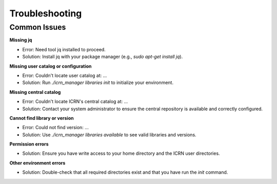Troubleshooting
===============

Common Issues
-------------

**Missing jq**

- Error: Need tool jq installed to proceed.
- Solution: Install jq with your package manager (e.g., `sudo apt-get install jq`).

**Missing user catalog or configuration**

- Error: Couldn't locate user catalog at: ...
- Solution: Run `./icrn_manager libraries init` to initialize your environment.

**Missing central catalog**

- Error: Couldn't locate ICRN's central catalog at: ...
- Solution: Contact your system administrator to ensure the central repository is available and correctly configured.

**Cannot find library or version**

- Error: Could not find version: ...
- Solution: Use `./icrn_manager libraries available` to see valid libraries and versions.

**Permission errors**

- Solution: Ensure you have write access to your home directory and the ICRN user directories.

**Other environment errors**

- Solution: Double-check that all required directories exist and that you have run the `init` command. 